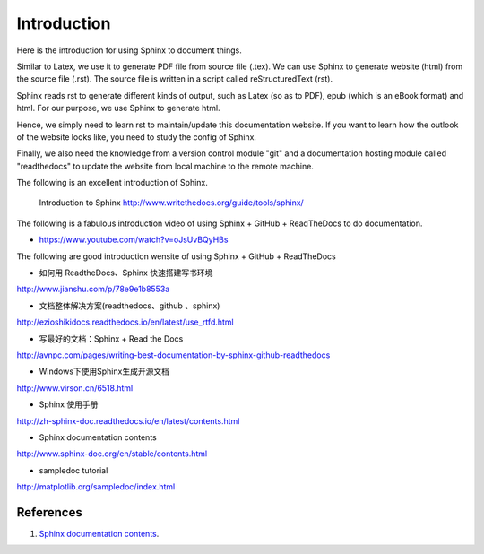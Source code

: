 ﻿Introduction
===============
Here is the introduction for using Sphinx to document things.

Similar to Latex, we use it to generate PDF file from source file (.tex). 
We can use Sphinx to generate website (html) from the source file (.rst). The source file is written in a script called reStructuredText (rst).
	
Sphinx reads rst to generate different kinds of output, such as Latex (so as to PDF), epub (which is an eBook format) and html. For our purpose, we use Sphinx to generate html.
	
Hence, we simply need to learn rst to maintain/update this documentation website. If you want to learn how the outlook of the website looks like, you need to study the config of Sphinx. 
	
Finally, we also need the knowledge from a version control module "git" and a documentation hosting module called "readthedocs" to update the website from local machine to the remote machine.

The following is an excellent introduction of Sphinx.

	Introduction to Sphinx
	http://www.writethedocs.org/guide/tools/sphinx/
	
The following is a fabulous introduction video of using Sphinx + GitHub + ReadTheDocs to do documentation.
	
- https://www.youtube.com/watch?v=oJsUvBQyHBs
	
The following are good introduction wensite of using Sphinx + GitHub + ReadTheDocs

- 如何用 ReadtheDocs、Sphinx 快速搭建写书环境
http://www.jianshu.com/p/78e9e1b8553a

- 文档整体解决方案(readthedocs、github 、sphinx)
http://ezioshikidocs.readthedocs.io/en/latest/use_rtfd.html

- 写最好的文档：Sphinx + Read the Docs
http://avnpc.com/pages/writing-best-documentation-by-sphinx-github-readthedocs

- Windows下使用Sphinx生成开源文档
http://www.virson.cn/6518.html

- Sphinx 使用手册
http://zh-sphinx-doc.readthedocs.io/en/latest/contents.html

- Sphinx documentation contents
http://www.sphinx-doc.org/en/stable/contents.html

- sampledoc tutorial
http://matplotlib.org/sampledoc/index.html

References
^^^^^^^^^^^^^^^^^^^^^^^^^^^^^^^^^^^^^^^^^^^^^^^^^^^^^^^^
#. `Sphinx documentation contents <http://www.sphinx-doc.org/en/1.4.4/contents.html>`_.
